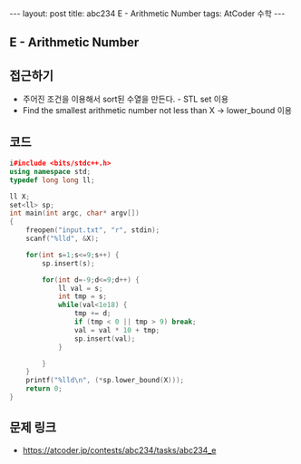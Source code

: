 #+HTML: ---
#+HTML: layout: post
#+HTML: title: abc234 E - Arithmetic Number
#+HTML: tags: AtCoder 수학
#+HTML: ---
#+OPTIONS: ^:nil

** E - Arithmetic Number

** 접근하기
- 주어진 조건을 이용해서 sort된 수열을 만든다. - STL set 이용
- Find the smallest arithmetic number not less than X -> lower_bound 이용

** 코드
#+BEGIN_SRC cpp
i#include <bits/stdc++.h>
using namespace std;
typedef long long ll;

ll X;
set<ll> sp;
int main(int argc, char* argv[])
{
    freopen("input.txt", "r", stdin);
    scanf("%lld", &X);    
    
    for(int s=1;s<=9;s++) {
        sp.insert(s);

        for(int d=-9;d<=9;d++) {
            ll val = s;
            int tmp = s;
            while(val<1e18) {
                tmp += d;
                if (tmp < 0 || tmp > 9) break;
                val = val * 10 + tmp; 
                sp.insert(val);
            }

        }
    }
    printf("%lld\n", (*sp.lower_bound(X)));
    return 0;
}
#+END_SRC

** 문제 링크
- https://atcoder.jp/contests/abc234/tasks/abc234_e
